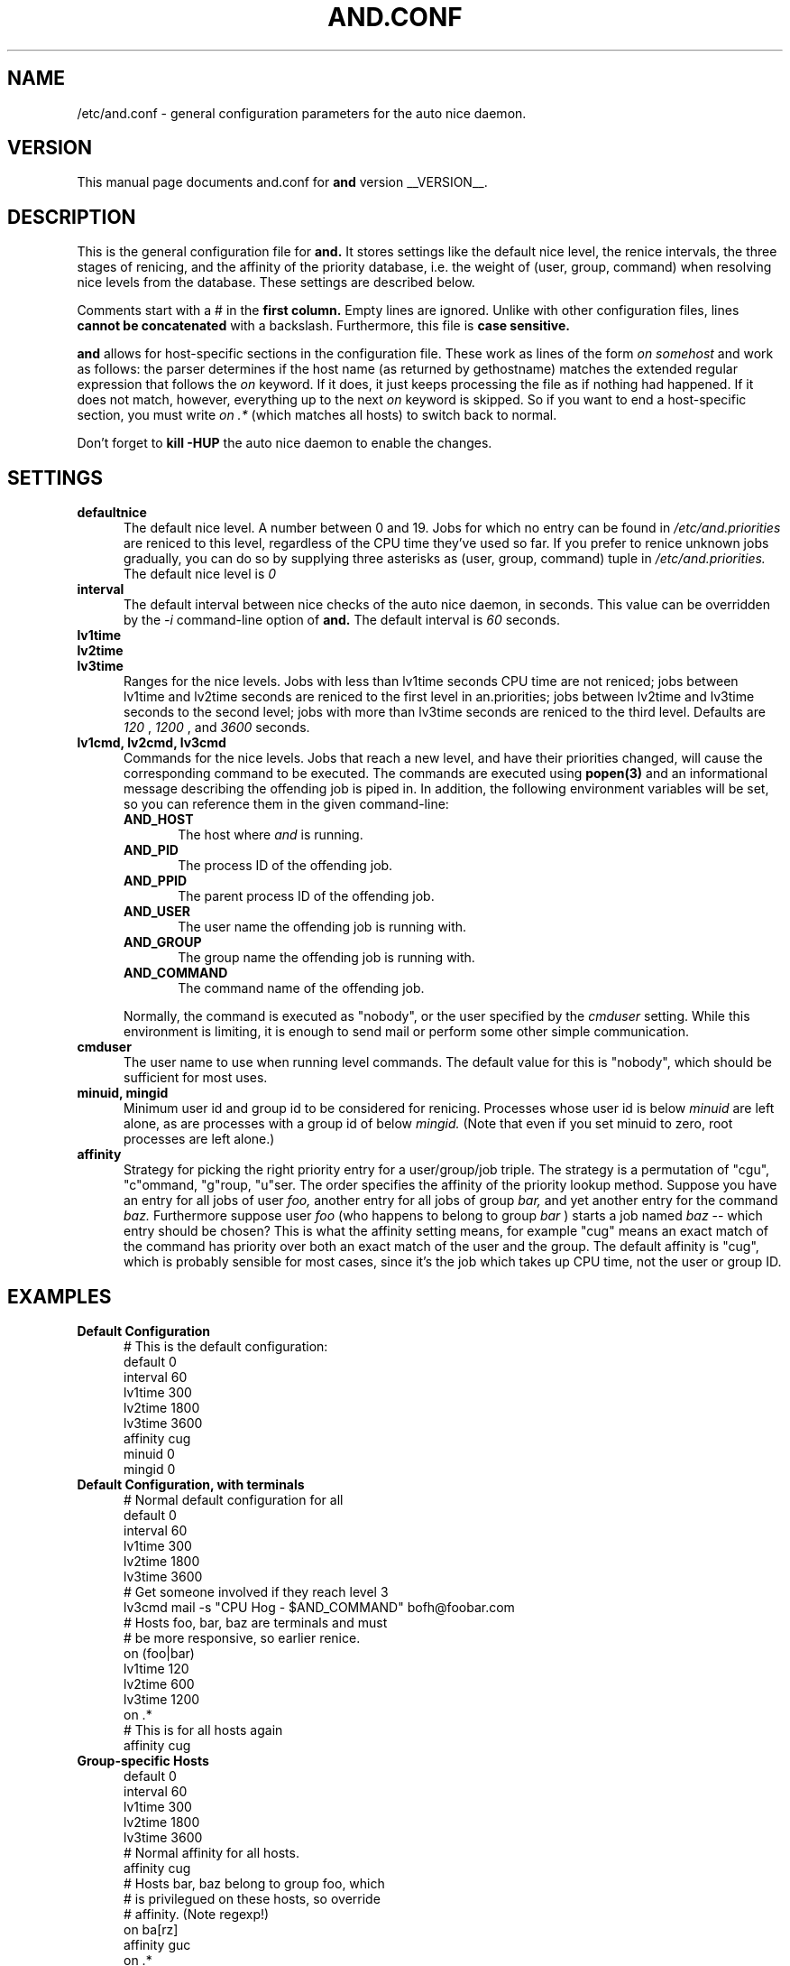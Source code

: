 .TH AND.CONF 5 "__DATE__" "Unix" "File Formats"

.SH "NAME"
/etc/and.conf \- general configuration parameters for the
auto nice daemon.


.SH "VERSION"
This manual page documents and.conf for
.B and
version __VERSION__.


.SH "DESCRIPTION"
This is the general configuration file for
.B and.
It stores settings like the default nice level, the renice intervals,
the three stages of renicing, and the affinity of the priority database,
i.e. the weight of (user, group, command) when resolving nice levels
from the database. These settings are described below.

Comments start with a # in the
.B first column.
Empty lines are ignored. Unlike with other configuration files, lines
.B cannot be concatenated
with a backslash. Furthermore, this file is
.B case sensitive.

.B and
allows for host-specific sections in the configuration file. These work
as lines of the form
.I on somehost
and work as follows: the parser determines if the host name (as returned
by gethostname) matches the extended regular expression that follows the
.I on
keyword. If it does, it just keeps processing the file as if nothing had
happened. If it does not match, however, everything up to the next
.I on
keyword is skipped. So if you want to end a host-specific section, you
must write
.I on .*
(which matches all hosts) to switch back to normal.

Don't forget to
.B kill -HUP
the auto nice daemon to enable the changes.


.SH "SETTINGS"

.TP 0.5i
.B defaultnice
The default nice level. A number between 0 and 19. Jobs for which no
entry can be found in
.I /etc/and.priorities
are reniced to this level, regardless of the CPU time they've used
so far. If you prefer to renice unknown jobs gradually, you can do
so by supplying three asterisks as (user, group, command) tuple in
.I /etc/and.priorities.
The default nice level is
.I 0

.TP 0.5i
.B interval
The default interval between nice checks of the auto nice daemon,
in seconds. This value can be overridden by the
.I -i
command-line option of
.B and.
The default interval is
.I 60
seconds.

.TP 0.5i
.B lv1time
.TP 0.5i
.B lv2time
.TP 0.5i
.B lv3time
Ranges for the nice levels. Jobs with less than lv1time seconds
CPU time are not reniced; jobs between lv1time and lv2time seconds
are reniced to the first level in an.priorities; jobs between
lv2time and lv3time seconds to the second level; jobs with more
than lv3time seconds are reniced to the third level.
Defaults are
.I 120
,
.I 1200
, and
.I 3600
seconds.

.TP 0.5i
.B lv1cmd, lv2cmd, lv3cmd
Commands for the nice levels.  Jobs that reach a new level, and have their
priorities changed, will cause the corresponding command to be executed.  The
commands are executed using
.B popen(3)
and an informational message describing the offending job is piped in.  In
addition, the following environment variables will be set, so you can reference
them in the given command-line:

.RS
.TP 0.5i
.B AND_HOST
The host where
.I and
is running.

.TP 0.5i
.B AND_PID
The process ID of the offending job.

.TP 0.5i
.B AND_PPID
The parent process ID of the offending job.

.TP 0.5i
.B AND_USER
The user name the offending job is running with.

.TP 0.5i
.B AND_GROUP
The group name the offending job is running with.

.TP 0.5i
.B AND_COMMAND
The command name of the offending job.
.RE

.RS
Normally, the command is executed as "nobody", or the user specified by the
.I cmduser
setting.  While this environment is limiting, it is enough to send mail or
perform some other simple communication.
.RE

.TP 0.5i
.B cmduser
The user name to use when running level commands.  The default value for
this is "nobody", which should be sufficient for most uses.

.TP 0.5i
.B minuid, mingid
Minimum user id and group id to be considered for renicing. 
Processes whose user id is below 
.I minuid
are left alone, as are processes with a group id of below 
.I mingid.
(Note that even if you set minuid to zero, root processes are
left alone.)

.TP 0.5i
.B affinity
Strategy for picking the right priority entry for a user/group/job
triple. The strategy is a permutation of "cgu", "c"ommand, "g"roup,
"u"ser. The order specifies the affinity of the priority lookup
method. Suppose you have an entry for all jobs of user
.I foo,
another entry for all jobs of group
.I bar,
and yet another entry for the command
.I baz.
Furthermore suppose user
.I foo
(who happens to belong to group
.I bar
) starts a job named
.I baz
-- which entry should be chosen? This is what the affinity setting
means, for example "cug" means an exact match of the command has priority
over both an exact match of the user and the group. The default affinity is
"cug", which is probably sensible for most cases, since it's the job
which takes up CPU time, not the user or group ID.


.SH "EXAMPLES"

.TP 0.5i
.B Default Configuration
# This is the default configuration:
.br
default 0
.br
interval 60
.br
lv1time 300
.br
lv2time 1800
.br
lv3time 3600
.br
affinity cug
.br
minuid 0
.br
mingid 0
.br

.TP 0.5i
.B Default Configuration, with terminals
# Normal default configuration for all
.br
default 0
.br
interval 60
.br
lv1time 300
.br
lv2time 1800
.br
lv3time 3600
.br
# Get someone involved if they reach level 3
.br
lv3cmd mail -s "CPU Hog - $AND_COMMAND" bofh@foobar.com
.br
# Hosts foo, bar, baz are terminals and must
.br
# be more responsive, so earlier renice.
.br
on (foo|bar)
.br
lv1time 120
.br
lv2time 600
.br
lv3time 1200
.br
on .*
.br
# This is for all hosts again
.br
affinity cug
.br

.TP 0.5i
.B Group-specific Hosts
.br
default 0
.br
interval 60
.br
lv1time 300
.br
lv2time 1800
.br
lv3time 3600
.br
# Normal affinity for all hosts.
.br
affinity cug
.br
# Hosts bar, baz belong to group foo, which
.br
# is privilegued on these hosts, so override
.br
# affinity. (Note regexp!)
.br
on ba[rz]
.br
affinity guc
.br
on .*
.br
minuid 500
.br
mingid 100
.br


.SH "FILES"

.TP 0.5i
.B  /etc/and.conf
General configuration file. Stores default nice level, default interval,
the "time zones" and the database lookup affinity. This is what this
manual page is about.


.SH "SEE ALSO"
.BR and (8),
.BR and.priorities (5),
.BR kill (1),
.BR regex (7),
.BR renice (8)


.SH "INTERNET"
.B http://and.sourceforge.net/


.SH "AUTHOR"
The auto nice daemon and this manual page were written by
Patrick Schemitz <schemitz@users.sourceforge.net>
